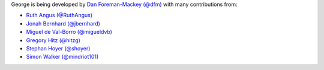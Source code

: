 George is being developed by `Dan Foreman-Mackey (@dfm)
<https://github.com/dfm>`_ with many contributions from:

- `Ruth Angus (@RuthAngus) <https://github.com/RuthAngus>`_
- `Jonah Bernhard (@jbernhard) <https://github.com/jbernhard>`_
- `Miguel de Val-Borro (@migueldvb) <https://github.com/migueldvb>`_
- `Gregory Hitz (@hitzg) <https://github.com/hitzg>`_
- `Stephan Hoyer (@shoyer) <https://github.com/shoyer>`_
- `Simon Walker (@mindriot101) <https://github.com/mindriot101>`_
